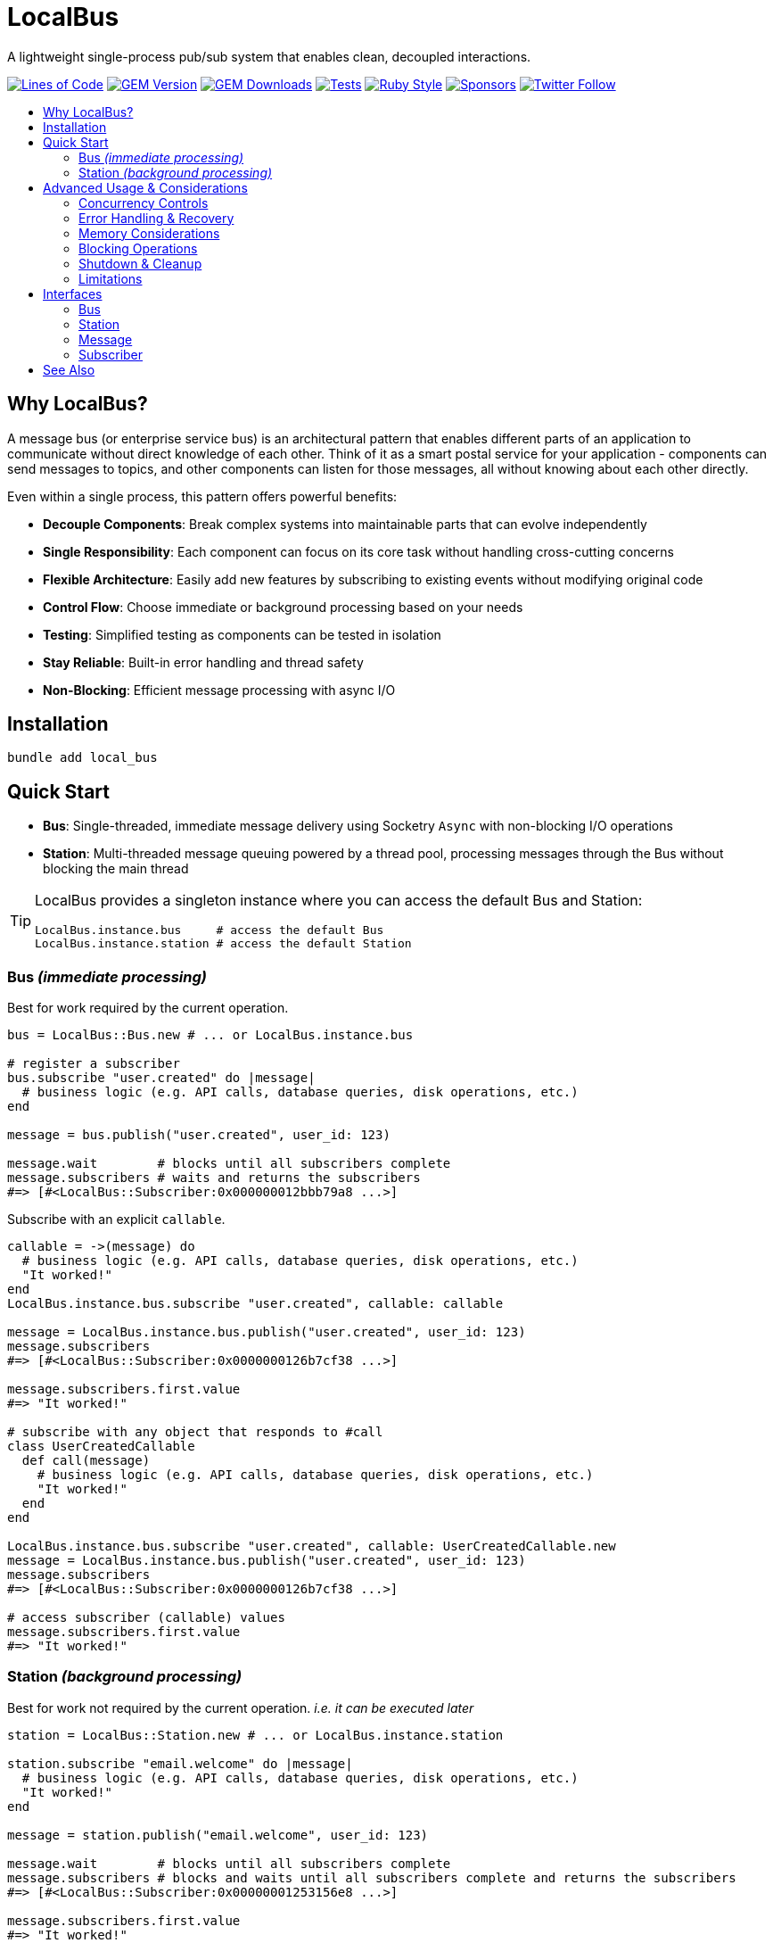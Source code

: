 = LocalBus
:doctype: article
:toc:
:toc-title:
:toc-placement: preamble
:icons: font
:source-highlighter: highlight.js
:experimental:
:description: A lightweight pub/sub system for Ruby that helps organize and simplify intra-process communication.
:keywords: Ruby, pub/sub, message bus, event bus, async, concurrency

[discrete]
A lightweight single-process pub/sub system that enables clean, decoupled interactions.

image:https://img.shields.io/badge/loc-341-47d299.svg["Lines of Code",link="http://blog.codinghorror.com/the-best-code-is-no-code-at-all/"]
image:https://img.shields.io/gem/v/local_bus["GEM Version",link="https://rubygems.org/gems/local_bus"]
image:https://img.shields.io/gem/dt/local_bus["GEM Downloads",link="https://rubygems.org/gems/local_bus"]
image:https://github.com/hopsoft/local_bus/actions/workflows/tests.yml/badge.svg["Tests",link="https://github.com/hopsoft/local_bus/actions"]
image:https://img.shields.io/badge/style-standard-168AFE?logo=ruby&logoColor=FE1616["Ruby Style",link="https://github.com/testdouble/standard"]
image:https://img.shields.io/github/sponsors/hopsoft?color=eb4aaa&logo=GitHub%20Sponsors["Sponsors",link="https://github.com/sponsors/hopsoft"]
image:https://img.shields.io/twitter/url?label=%40hopsoft&style=social&url=https%3A%2F%2Ftwitter.com%2Fhopsoft["Twitter Follow",link="https://twitter.com/hopsoft"]

== Why LocalBus?

A message bus (or enterprise service bus) is an architectural pattern that enables different parts of an application to communicate without direct knowledge of each other. Think of it as a smart postal service for your application - components can send messages to topics, and other components can listen for those messages, all without knowing about each other directly.

Even within a single process, this pattern offers powerful benefits:

* *Decouple Components*: Break complex systems into maintainable parts that can evolve independently
* *Single Responsibility*: Each component can focus on its core task without handling cross-cutting concerns
* *Flexible Architecture*: Easily add new features by subscribing to existing events without modifying original code
* *Control Flow*: Choose immediate or background processing based on your needs
* *Testing*: Simplified testing as components can be tested in isolation
* *Stay Reliable*: Built-in error handling and thread safety
* *Non-Blocking*: Efficient message processing with async I/O

== Installation

[source,bash]
----
bundle add local_bus
----

== Quick Start

* *Bus*: Single-threaded, immediate message delivery using Socketry `Async` with non-blocking I/O operations
* *Station*: Multi-threaded message queuing powered by a thread pool, processing messages through the Bus without blocking the main thread

[TIP]
====
LocalBus provides a singleton instance where you can access the default Bus and Station:

[source,ruby]
----
LocalBus.instance.bus     # access the default Bus
LocalBus.instance.station # access the default Station
----
====

=== Bus _(immediate processing)_

Best for work required by the current operation.

[source,ruby]
----
bus = LocalBus::Bus.new # ... or LocalBus.instance.bus

# register a subscriber
bus.subscribe "user.created" do |message|
  # business logic (e.g. API calls, database queries, disk operations, etc.)
end

message = bus.publish("user.created", user_id: 123)

message.wait        # blocks until all subscribers complete
message.subscribers # waits and returns the subscribers
#=> [#<LocalBus::Subscriber:0x000000012bbb79a8 ...>]
----

Subscribe with an explicit `callable`.

[source,ruby]
----
callable = ->(message) do
  # business logic (e.g. API calls, database queries, disk operations, etc.)
  "It worked!"
end
LocalBus.instance.bus.subscribe "user.created", callable: callable

message = LocalBus.instance.bus.publish("user.created", user_id: 123)
message.subscribers
#=> [#<LocalBus::Subscriber:0x0000000126b7cf38 ...>]

message.subscribers.first.value
#=> "It worked!"

# subscribe with any object that responds to #call
class UserCreatedCallable
  def call(message)
    # business logic (e.g. API calls, database queries, disk operations, etc.)
    "It worked!"
  end
end

LocalBus.instance.bus.subscribe "user.created", callable: UserCreatedCallable.new
message = LocalBus.instance.bus.publish("user.created", user_id: 123)
message.subscribers
#=> [#<LocalBus::Subscriber:0x0000000126b7cf38 ...>]

# access subscriber (callable) values
message.subscribers.first.value
#=> "It worked!"
----

=== Station _(background processing)_

Best for work not required by the current operation. _i.e. it can be executed later_

[source,ruby]
----
station = LocalBus::Station.new # ... or LocalBus.instance.station

station.subscribe "email.welcome" do |message|
  # business logic (e.g. API calls, database queries, disk operations, etc.)
  "It worked!"
end

message = station.publish("email.welcome", user_id: 123)

message.wait        # blocks until all subscribers complete
message.subscribers # blocks and waits until all subscribers complete and returns the subscribers
#=> [#<LocalBus::Subscriber:0x00000001253156e8 ...>]

message.subscribers.first.value
#=> "It worked!"
----

Subscribe with an explicit `callable`.

[source,ruby]
----
callable = ->(message) do
  # business logic (e.g. API calls, database queries, disk operations, etc.)
  "It worked!"
end
LocalBus.instance.station.subscribe "email.welcome", callable: callable

message = LocalBus.instance.station.publish("email.welcome", user_id: 123)
message.subscribers
#=> [#<LocalBus::Subscriber:0x0000000126b7cf38 ...>]

message.subscribers.first.value
#=> "It worked!"

# you can use any object that responds to #call
class WelcomeEmailCallable
  def call(message)
    # business logic (e.g. API calls, database queries, disk operations, etc.)
    "It worked!"
  end
end

LocalBus.instance.station.subscribe "email.welcome", callable: WelcomeEmailCallable.new
message = LocalBus.instance.station.publish("email.welcome", user_id: 123)
message.subscribers
#=> [#<LocalBus::Subscriber:0x0000000126b7cf38 ...>]

message.subscribers.first.value
#=> "It worked!"
----

== Advanced Usage & Considerations

=== Concurrency Controls

==== Bus

The Bus uses Async's Semaphore to limit resource consumption.
The configured `concurrency` limits how many operations can run at once.

[source,ruby]
----
# Configure concurrency limits for the Bus (default: Etc.nprocessors)
bus = LocalBus::Bus.new(concurrency: 10)
----

[NOTE]
====
When the max concurrency limit is reached, new publish operations will wait until a slot becomes available.
This helps to ensure we don't over utilize system resources.
====

==== Station

The Station uses a thread pool for multi-threaded message processing.

[source,ruby]
----
# Configure the pool size for the Station
station = LocalBus::Station.new(
  size: 5_000, # max queued messages allowed (default: 10_000)
  threads: 10  # max number of threads (default: Etc.nprocessors)
)
----

===== Message Priority

The Station supports assigning a priority to each message.
Messages with a higher priority are processed before lower priority messaages.

[source,ruby]
----
station = LocalBus.instance.station
station.publish("critical", priority: 10) # processed first
station.publish("important", priority: 5) # processed next
station.publish("default")                # processed last
----

=== Error Handling & Recovery

Both Bus and Station implement error boundaries to prevent individual subscriber failures from affecting other subscribers:

[source,ruby]
----
bus = LocalBus::Bus.new

bus.subscribe "user.created" do |message|
  raise "Something went wrong!"
  # never reached (business logic...)
end

bus.subscribe "user.created" do |message|
  # This still executes despite the error in the subscriber above
  # business logic (e.g. API calls, database queries, disk operations, etc.)
end

# The publish operation completes with partial success
message = bus.publish("user.created", user_id: 123)
errored_subscribers = message.subscribers.select(&:errored?)
#=> [#<LocalBus::Subscriber:0x000000011ebbcaf0 ...>]

errored_subscribers.first.error
#=> #<LocalBus::Subscriber::Error: Invocation failed! Something went wrong!>
----

=== Memory Considerations

Messages are held in memory until all subscribers have completed.
Consider this when publishing large payloads or during high load scenarios.

[source,ruby]
----
# memory-efficient publishing of large datasets
large_dataset.each_slice(100) do |batch|
  message = station.publish("data.process", items: batch)
  message.wait # wait before processing more messages
end
----

=== Blocking Operations

The Bus uses non-blocking I/O but can still be blocked by CPU-intensive operations.

[source,ruby]
----
# blocks the event loop
bus.subscribe "cpu.intensive" do |message|
  # CPU bound operation
end
----

=== Shutdown & Cleanup

The Station delays process exit in an attempt to flush the queue and avoid dropped messages.
This delay can be configured via the `:flush_delay` option in the constructor (default: 1).

[IMPORTANT]
====
Flushing makes a "best effort" to process all messages at exit, but it's not guaranteed.
Factor for potential message loss when designing your system.
For example, idempotency _i.e. messages that can be re-published without unintended side effects_.
====

=== Limitations

* The Bus is single-threaded - long-running or CPU-bound subscribers can impact latency
* The Station may drop messages at process exit _(messages are not persisted between process restarts)_
* No distributed support - the message broker is limited to single process _(intra-process)_
* Large message payloads may impact memory usage, especially under high load
* No built-in retry mechanism for failed subscribers _(subscribers expose an error property, but you'll need to check and handle such errors)_

Consider these limitations when designing your system architecture.

== Interfaces

=== Bus

.Bus Interface
[cols="2,1,2,3", options="header"]
|===
|Method |Arguments |Return Type |Description
|initialize |:concurrency => Etc.nprocessors |Bus |Creates a new Bus instance with specified max concurrency
|concurrency | |Integer |Returns the maximum number of concurrent tasks
|concurrency= |value |Integer |Sets the max concurrency
|topics | |Array[String] |Returns array of registered topic names
|subscriptions | |Hash[String, Array[callable]] |Returns hash mapping topics to their subscribers
|subscribe |topic, :callable: (Message) -> untyped, &block: (Message) -> untyped |self |Subscribes a callable to a topic. Provide either callable or block.
|unsubscribe |topic, :callable: (Message) -> untyped |self |Unsubscribes a callable from a topic
|unsubscribe_all |topic |self |Removes all subscribers from a topic
|with_topic |topic, &block: (String) -> void |void |Executes block and unsubscribes all from topic afterwards
|publish |topic, :timeout: Float => 60, **payload: Hash |Message |Publishes message to topic with optional timeout and payload
|publish_message |message, :priority => 1 |Message |Publishes a pre-constructed Message object to queue
|===

=== Station

.Station Interface
[cols="2,1,2,3", options="header"]
|===
|Method |Arguments |Return Type |Description
|initialize |:bus => Bus.new, :interval => 0.01, :size => 10_000, :threads => Etc.nprocessors, :timeout => 60, :flush_delay => 1 |void |Creates a new Station instance with specified configuration
|bus | |Bus |Returns the Bus instance
|interval | |Float |Returns queue polling interval in seconds
|size | |Integer |Returns max queue size
|threads | |Integer |Returns number of threads in use
|timeout | |Float |Returns default timeout for message processing
|start |:interval => self.interval, :threads => self.threads |void |Starts the station
|stop |:timeout => nil |void |Stops the station
|running? | |bool |Indicates if the station is running
|pending | |Integer |Returns number of pending unprocessed messages
|subscribe |topic, :callable => nil, &block |self |Subscribes a callable to a topic. Provide either callable or block.
|unsubscribe |topic |self |Unsubscribes from a topic
|unsubscribe_all |topic |self |Removes all subscribers from a topic
|publish |topic, :priority => 1, :timeout => self.timeout, **payload |Message |Publishes message to queue with optional priority and timeout
|publish_message |message, :priority => 1 |Message |Publishes a pre-constructed Message object to queue
|===

=== Message

.Message Interface
[cols="2,1,2,3", options="header"]
|===
|Method |Arguments |Return Type |Description
|initialize |topic, :timeout => nil, **payload |Message |Creates a new Message instance with the given topic and payload
|metadata | |Hash[Symbol, untyped] |Returns message metadata
|id | |String |Returns unique identifier for the message
|topic | |String |Returns message topic
|payload | |Hash |Returns message payload
|created_at | |Time |Returns time when message was created
|thread_id | |Integer |Returns ID of thread that created the message
|timeout | |Float |Returns timeout for message processing in seconds
|wait |:interval => 0.1 |void |Blocks and waits for message to process
|subscribers | |Array[Subscriber] |Returns all subscribers after waiting for processing
|to_h | |Hash[Symbol, untyped] |Converts message to a hash (alias for metadata)
|===

=== Subscriber

.Subscriber Interface
[cols="2,1,2,3", options="header"]
|===
|Method |Arguments |Return Type |Description
|initialize |callable, message |Subscriber |Creates a new Subscriber instance with a callable and message
|id | |Integer |Returns unique identifier for the subscriber
|source_location | |Array[String, Integer]? |Returns file and line number where callable was defined
|callable | |#call |Returns the callable object (Proc, lambda, etc.)
|error | |Error? |Returns error if subscriber failed (after performing)
|message | |Message |Returns message for the subscriber to process
|metadata | |Hash[Symbol, untyped] |Returns metadata including timing, thread info, and message details
|value | |untyped |Returns value returned by the callable (after performing)
|performed? | |bool |Indicates if the subscriber has been performed
|pending? | |bool |Indicates if the subscriber is pending/unperformed
|errored? | |bool |Indicates if the subscriber has errored
|perform | |void |Performs the subscriber's callable
|timeout |cause |void |Marks subscriber as timed out with given cause
|to_h | |Hash[Symbol, untyped] |Returns the subscriber's data as a hash
|===

== See Also

* link:https://github.com/discourse/message_bus[Message Bus] - A reliable and robust messaging bus for Ruby and Rack
* link:https://github.com/krisleech/wisper[Wisper] - A micro library providing Ruby objects with Publish-Subscribe capabilities
